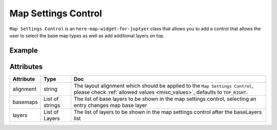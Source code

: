 Map Settings Control
====================

``Map Settings Control`` is an ``here-map-widget-for-juptyer`` class that allows you to add a control that allows the user to select the base map types as well as add additional layers on top.

Example
-------

.. jupyter-execute::

    from here_map_widget import GeoJSON, Map, MapSettingsControl
    from here_map_widget import TileLayer, XYZ
    import os

    center = [51.1657, 10.4515]

    m = Map(api_key=os.environ["LS_API_KEY"], center=center)

    xyz_token = os.environ["XYZ_TOKEN"]
    provider = XYZ(space_id="m2pcsiNi", token=xyz_token)
    space = TileLayer(provider=provider)

    geojson = GeoJSON(
        url="https://gist.githubusercontent.com/peaksnail/"
        + "5d4f07ca00ed7c653663d7874e0ab8e7/raw/"
        + "64c2a975482efd9c42e54f6f6869f091055053cd/countries.geo.json",
        disable_legacy_mode=True,
        style={"color": "black", "opacity": 0.1},
    )


    setttings = MapSettingsControl(
        layers=[
            {"label": "space", "layer": space},
            {"label": "countries", "layer": geojson},
        ],
        basemaps=["raster.satellite.map", "raster.terrain.map"],
    )

    m.add_control(setttings)

    m


Attributes
----------

===================    ============================================================    ===
Attribute              Type                                                            Doc
===================    ============================================================    ===
alignment              string                                                          The layout alignment which should be applied to the ``Map Settings Control``, please check :ref:`allowed values <misc_values>`, defaults to ``TOP_RIGHT``.
basemaps               List of strings                                                 The list of base layers to be shown in the map settings control, selecting an entry changes map base layer
layers                 List of Layers                                                  The list of layers to be shown in the map settings control after the baseLayers list
===================    ============================================================    ===